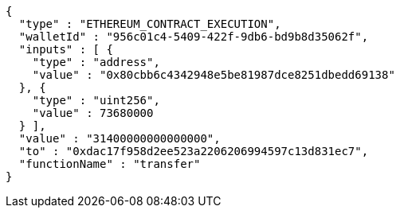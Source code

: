 [source,options="nowrap"]
----
{
  "type" : "ETHEREUM_CONTRACT_EXECUTION",
  "walletId" : "956c01c4-5409-422f-9db6-bd9b8d35062f",
  "inputs" : [ {
    "type" : "address",
    "value" : "0x80cbb6c4342948e5be81987dce8251dbedd69138"
  }, {
    "type" : "uint256",
    "value" : 73680000
  } ],
  "value" : "31400000000000000",
  "to" : "0xdac17f958d2ee523a2206206994597c13d831ec7",
  "functionName" : "transfer"
}
----
